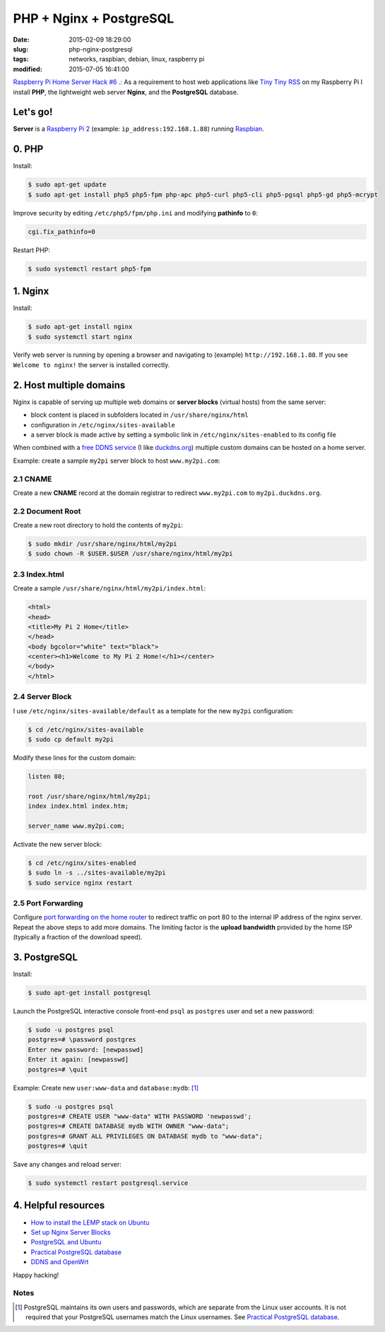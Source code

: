 ========================
PHP + Nginx + PostgreSQL
========================

:date: 2015-02-09 18:29:00
:slug: php-nginx-postgresql
:tags: networks, raspbian, debian, linux, raspberry pi
:modified: 2015-07-05 16:41:00

`Raspberry Pi Home Server Hack #6 .: <http://www.circuidipity.com/raspberry-pi-home-server.html>`_ As a requirement to host web applications like `Tiny Tiny RSS <http://www.circuidipity.com/ttrss.html>`_ on my Raspberry Pi I install **PHP**, the lightweight web server **Nginx**, and the **PostgreSQL** database.

Let's go!
=========

**Server** is a `Raspberry Pi 2 <http://www.circuidipity.com/tag-raspberry-pi.html>`_ (example: ``ip_address:192.168.1.88``) running `Raspbian <http://www.circuidipity.com/tag-raspbian.html>`_.

0. PHP
======

Install:

.. code-block:: bash

    $ sudo apt-get update
    $ sudo apt-get install php5 php5-fpm php-apc php5-curl php5-cli php5-pgsql php5-gd php5-mcrypt

Improve security by editing ``/etc/php5/fpm/php.ini`` and modifying **pathinfo** to ``0``:                          
                                                                                
.. code-block:: bash

    cgi.fix_pathinfo=0                                                              

Restart PHP:
                                                                                    
.. code-block:: bash

    $ sudo systemctl restart php5-fpm                                           
                                                                                    
1. Nginx
========

Install:

.. code-block:: bash

    $ sudo apt-get install nginx                                                    
    $ sudo systemctl start nginx                                                  
                                                                                    
Verify web server is running by opening a browser and navigating to (example) ``http://192.168.1.88``. If you see ``Welcome to nginx!`` the server is installed correctly.

2. Host multiple domains
========================

Nginx is capable of serving up multiple web domains or **server blocks** (virtual hosts) from the same server:

* block content is placed in subfolders located in ``/usr/share/nginx/html``
* configuration in ``/etc/nginx/sites-available``
* a server block is made active by setting a symbolic link in ``/etc/nginx/sites-enabled`` to its config file

When combined with a `free DDNS service <http://www.circuidipity.com/ddns-openwrt.html>`_ (I like `duckdns.org <http://duckdns.org/>`_) multiple custom domains can be hosted on a home server.

Example: create a sample ``my2pi`` server block to host ``www.my2pi.com``:

2.1 CNAME
---------

Create a new **CNAME** record at the domain registrar to redirect ``www.my2pi.com`` to ``my2pi.duckdns.org``.

2.2 Document Root
-----------------

Create a new root directory to hold the contents of ``my2pi``:

.. code-block:: bash

    $ sudo mkdir /usr/share/nginx/html/my2pi
    $ sudo chown -R $USER.$USER /usr/share/nginx/html/my2pi

2.3 Index.html
--------------

Create a sample ``/usr/share/nginx/html/my2pi/index.html``:

.. code-block:: bash

    <html>
    <head>
    <title>My Pi 2 Home</title>
    </head>
    <body bgcolor="white" text="black">
    <center><h1>Welcome to My Pi 2 Home!</h1></center>
    </body>
    </html>

2.4 Server Block
----------------

I use ``/etc/nginx/sites-available/default`` as a template for the new ``my2pi`` configuration:

.. code-block:: bash

    $ cd /etc/nginx/sites-available
    $ sudo cp default my2pi

Modify these lines for the custom domain:

.. code-block:: bash

    listen 80;

    root /usr/share/nginx/html/my2pi;                                           
    index index.html index.htm;

    server_name www.my2pi.com; 

Activate the new server block:

.. code-block:: bash

    $ cd /etc/nginx/sites-enabled
    $ sudo ln -s ../sites-available/my2pi
    $ sudo service nginx restart

2.5 Port Forwarding
-------------------

Configure `port forwarding on the home router <http://www.circuidipity.com/20141006.html>`_ to redirect traffic on port 80 to the internal IP address of the nginx server. Repeat the above steps to add more domains. The limiting factor is the **upload bandwidth** provided by the home ISP (typically a fraction of the download speed).

3. PostgreSQL
=============

Install:
                                                                                    
.. code-block:: bash

    $ sudo apt-get install postgresql                                                       
                                                                                    
Launch the PostgreSQL interactive console front-end ``psql`` as ``postgres`` user and set a new password:                                 

.. code-block:: bash

    $ sudo -u postgres psql                                               
    postgres=# \password postgres
    Enter new password: [newpasswd]
    Enter it again: [newpasswd]
    postgres=# \quit
                                                                                    
Example: Create new ``user:www-data`` and ``database:mydb``: [1]_

.. code-block:: bash                                                               
    
    $ sudo -u postgres psql                                                                                
    postgres=# CREATE USER "www-data" WITH PASSWORD 'newpasswd';  
    postgres=# CREATE DATABASE mydb WITH OWNER "www-data";                         
    postgres=# GRANT ALL PRIVILEGES ON DATABASE mydb to "www-data";                
    postgres=# \quit
                      
Save any changes and reload server:                                                             
                                                                                    
.. code-block:: bash

    $ sudo systemctl restart postgresql.service

4. Helpful resources
====================

* `How to install the LEMP stack on Ubuntu <https://www.digitalocean.com/community/tutorials/how-to-install-linux-nginx-mysql-php-lemp-stack-on-ubuntu-14-04>`_
* `Set up Nginx Server Blocks <https://www.digitalocean.com/community/tutorials/how-to-set-up-nginx-server-blocks-virtual-hosts-on-ubuntu-14-04-lts>`_
* `PostgreSQL and Ubuntu <https://help.ubuntu.com/community/PostgreSQL>`_
* `Practical PostgreSQL database <http://www.linuxtopia.org/online_books/database_guides/Practical_PostgreSQL_database/c15679_002.htm>`_
* `DDNS and OpenWrt <http://www.circuidipity.com/ddns-openwrt.html>`_

Happy hacking!

Notes
-----

.. [1] PostgreSQL maintains its own users and passwords, which are separate from the Linux user accounts. It is not required that your PostgreSQL usernames match the Linux usernames. See `Practical PostgreSQL database <http://www.linuxtopia.org/online_books/database_guides/Practical_PostgreSQL_database/c15679_002.htm>`_.
